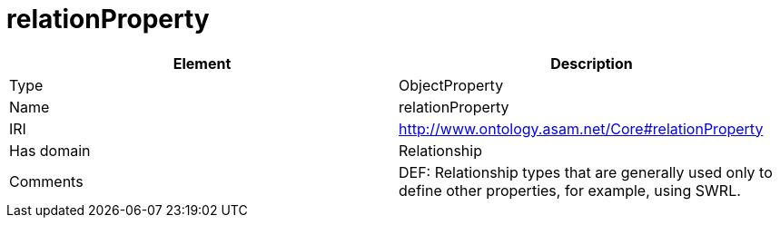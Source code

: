 // This file was created automatically by OpenXCore V 1.0 20210902.
// DO NOT EDIT!

//Include information from owl files

[#relationProperty]
= relationProperty

|===
|Element |Description

|Type
|ObjectProperty

|Name
|relationProperty

|IRI
|http://www.ontology.asam.net/Core#relationProperty

|Has domain
|Relationship

|Comments
|DEF: Relationship types that are generally used only to define other properties, for example, using SWRL.

|===